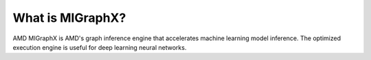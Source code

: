 .. meta::
   :description: MIGraphX provides an optimized execution engine for deep learning neural networks
   :keywords: MIGraphX, ROCm, library, API

.. _what-is-migraphx:

=====================
What is MIGraphX?
=====================

AMD MIGraphX is AMD's graph inference engine that accelerates machine learning model inference. The optimized execution engine is useful for deep learning neural networks.
